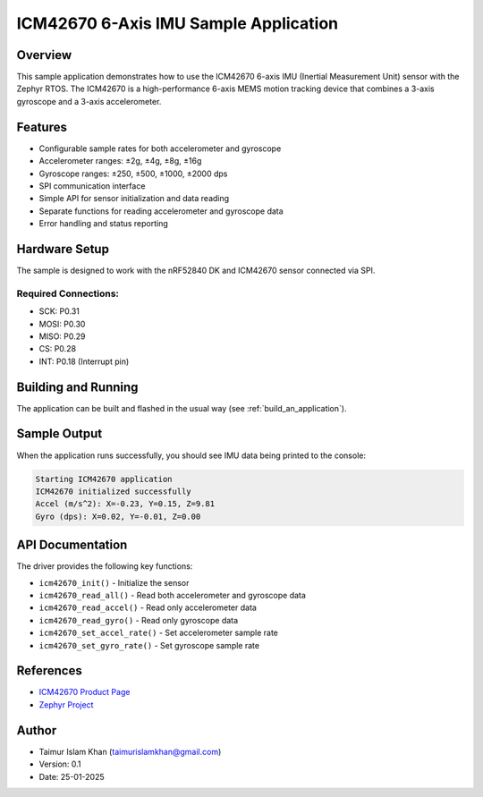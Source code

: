 .. _icm42670_sample:

ICM42670 6-Axis IMU Sample Application
####################################

Overview
********

This sample application demonstrates how to use the ICM42670 6-axis IMU (Inertial Measurement Unit)
sensor with the Zephyr RTOS. The ICM42670 is a high-performance 6-axis MEMS motion tracking device
that combines a 3-axis gyroscope and a 3-axis accelerometer.

Features
********

* Configurable sample rates for both accelerometer and gyroscope
* Accelerometer ranges: ±2g, ±4g, ±8g, ±16g
* Gyroscope ranges: ±250, ±500, ±1000, ±2000 dps
* SPI communication interface
* Simple API for sensor initialization and data reading
* Separate functions for reading accelerometer and gyroscope data
* Error handling and status reporting

Hardware Setup
*************

The sample is designed to work with the nRF52840 DK and ICM42670 sensor connected via SPI.

Required Connections:
-------------------

* SCK: P0.31
* MOSI: P0.30
* MISO: P0.29
* CS: P0.28
* INT: P0.18 (Interrupt pin)

Building and Running
*******************

The application can be built and flashed in the usual way (see :ref:`build_an_application`).

.. zephyr-app-commands::
   :zephyr-app: samples/sensor/icm42670
   :board: nrf52840dk_nrf52840
   :goals: build flash
   :compact:

Sample Output
************

When the application runs successfully, you should see IMU data being printed to the console:

.. code-block:: console

    Starting ICM42670 application
    ICM42670 initialized successfully
    Accel (m/s^2): X=-0.23, Y=0.15, Z=9.81
    Gyro (dps): X=0.02, Y=-0.01, Z=0.00

API Documentation
***************

The driver provides the following key functions:

* ``icm42670_init()`` - Initialize the sensor
* ``icm42670_read_all()`` - Read both accelerometer and gyroscope data
* ``icm42670_read_accel()`` - Read only accelerometer data
* ``icm42670_read_gyro()`` - Read only gyroscope data
* ``icm42670_set_accel_rate()`` - Set accelerometer sample rate
* ``icm42670_set_gyro_rate()`` - Set gyroscope sample rate

References
**********

* `ICM42670 Product Page <https://invensense.tdk.com/products/motion-tracking/6-axis/icm-42670-p/>`_
* `Zephyr Project <https://www.zephyrproject.org/>`_

Author
******

* Taimur Islam Khan (taimurislamkhan@gmail.com)
* Version: 0.1
* Date: 25-01-2025
